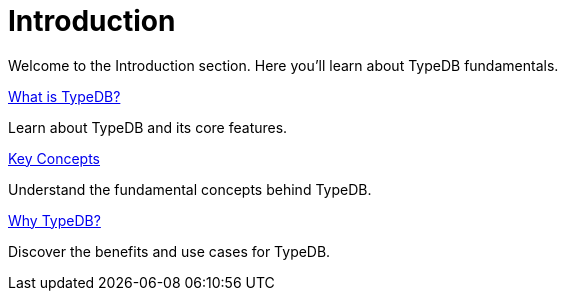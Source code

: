 = Introduction

Welcome to the Introduction section. Here you'll learn about TypeDB fundamentals.

[cols-2]
--
.xref:{page-version}@new_home::introduction/what-is-typedb.adoc[What is TypeDB?]
[.clickable]
****
Learn about TypeDB and its core features.
****

.xref:{page-version}@new_home::introduction/key-concepts.adoc[Key Concepts]
[.clickable]
****
Understand the fundamental concepts behind TypeDB.
****

.xref:{page-version}@new_home::introduction/why-typedb.adoc[Why TypeDB?]
[.clickable]
****
Discover the benefits and use cases for TypeDB.
****
-- 